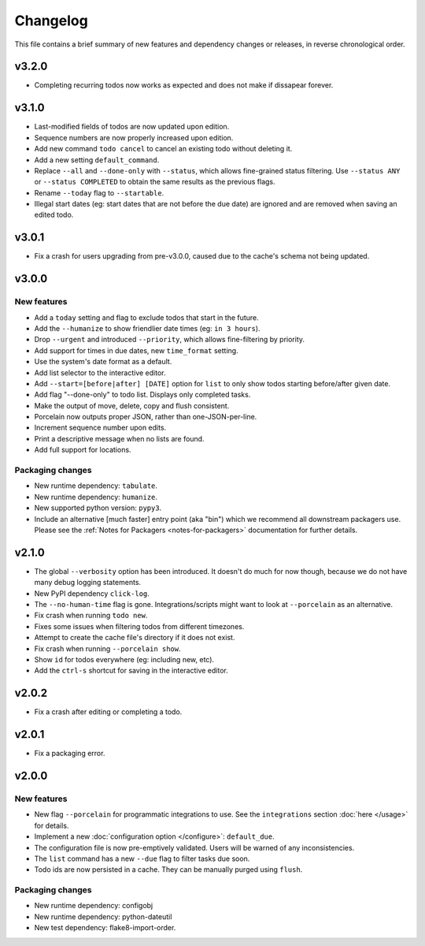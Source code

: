 Changelog
=========

This file contains a brief summary of new features and dependency changes or
releases, in reverse chronological order.

v3.2.0
------

* Completing recurring todos now works as expected and does not make if
  dissapear forever.

v3.1.0
------

* Last-modified fields of todos are now updated upon edition.
* Sequence numbers are now properly increased upon edition.
* Add new command ``todo cancel`` to cancel an existing todo without deleting
  it.
* Add a new setting ``default_command``.
* Replace ``--all`` and ``--done-only`` with  ``--status``, which allows
  fine-grained status filtering. Use ``--status ANY`` or ``--status COMPLETED``
  to obtain the same results as the previous flags.
* Rename ``--today`` flag to ``--startable``.
* Illegal start dates (eg: start dates that are not before the due date) are
  ignored and are removed when saving an edited todo.

v3.0.1
------

* Fix a crash for users upgrading from pre-v3.0.0, caused due to the cache's
  schema not being updated.

v3.0.0
------

New features
~~~~~~~~~~~~

* Add a ``today`` setting and flag to exclude todos that start in the future.
* Add the ``--humanize`` to show friendlier date times (eg: ``in 3 hours``).
* Drop ``--urgent`` and introduced ``--priority``, which allows fine-filtering
  by priority.
* Add support for times in due dates, new ``time_format`` setting.
* Use the system's date format as a default.
* Add list selector to the interactive editor.
* Add ``--start=[before|after] [DATE]`` option for ``list`` to only show
  todos starting before/after given date.
* Add flag "--done-only" to todo list. Displays only completed tasks.
* Make the output of move, delete, copy and flush consistent.
* Porcelain now outputs proper JSON, rather than one-JSON-per-line.
* Increment sequence number upon edits.
* Print a descriptive message when no lists are found.
* Add full support for locations.

Packaging changes
~~~~~~~~~~~~~~~~~

* New runtime dependency: ``tabulate``.
* New runtime dependency: ``humanize``.
* New supported python version: ``pypy3``.
* Include an alternative [much faster] entry point (aka "bin") which we
  recommend all downstream packagers use. Please see the :ref:`Notes for
  Packagers <notes-for-packagers>` documentation for further details.

v2.1.0
------

* The global ``--verbosity`` option has been introduced. It doesn't do much for
  now though, because we do not have many debug logging statements.
* New PyPI dependency ``click-log``.
* The ``--no-human-time`` flag is gone. Integrations/scripts might want to look
  at ``--porcelain`` as an alternative.
* Fix crash when running ``todo new``.
* Fixes some issues when filtering todos from different timezones.
* Attempt to create the cache file's directory if it does not exist.
* Fix crash when running ``--porcelain show``.
* Show ``id`` for todos everywhere (eg: including new, etc).
* Add the ``ctrl-s`` shortcut for saving in the interactive editor.

v2.0.2
------

* Fix a crash after editing or completing a todo.

v2.0.1
------

* Fix a packaging error.

v2.0.0
------

New features
~~~~~~~~~~~~
* New flag ``--porcelain`` for programmatic integrations to use. See the
  ``integrations`` section :doc:`here </usage>` for details.
* Implement a new :doc:`configuration option </configure>`: ``default_due``.
* The configuration file is now pre-emptively validated. Users will be warned
  of any inconsistencies.
* The ``list`` command has a new ``--due`` flag to filter tasks due soon.
* Todo ids are now persisted in a cache. They can be manually purged using
  ``flush``.

Packaging changes
~~~~~~~~~~~~~~~~~
* New runtime dependency: configobj
* New runtime dependency: python-dateutil
* New test dependency: flake8-import-order.

